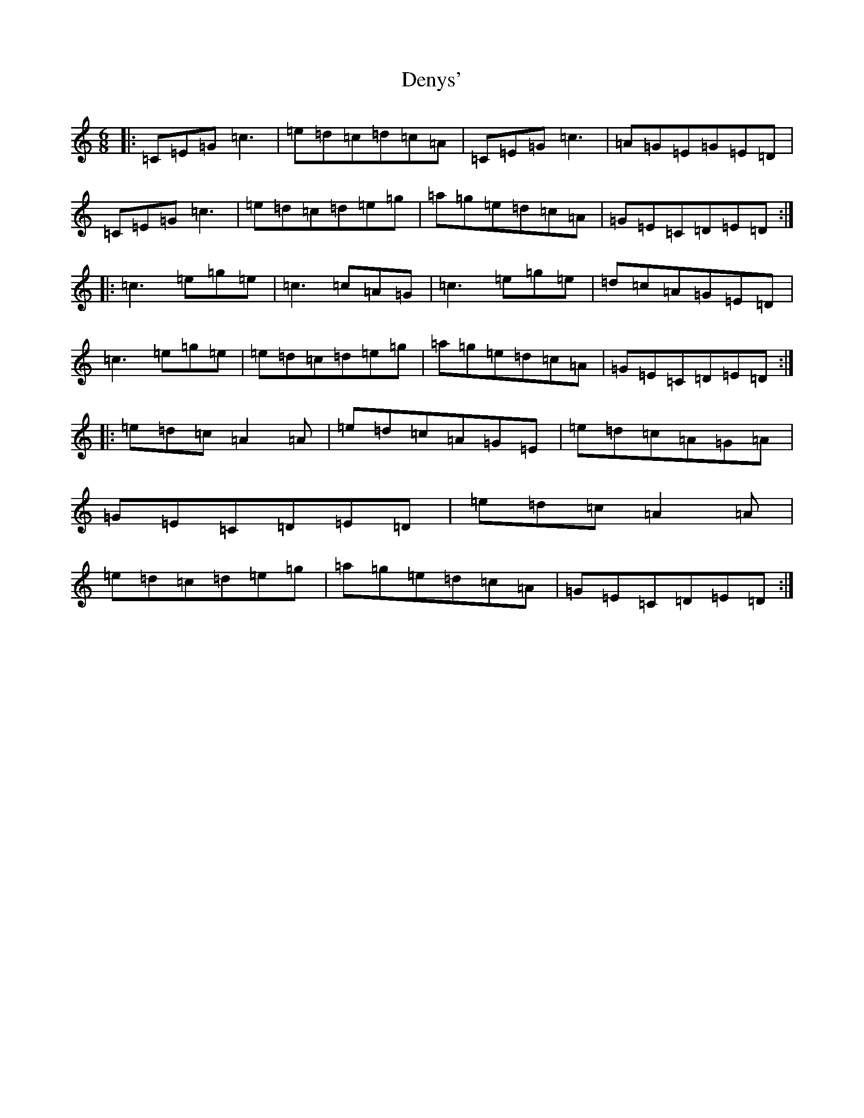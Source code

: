 X: 5097
T: Denys'
S: https://thesession.org/tunes/6589#setting6589
R: jig
M:6/8
L:1/8
K: C Major
|:=C=E=G=c3|=e=d=c=d=c=A|=C=E=G=c3|=A=G=E=G=E=D|=C=E=G=c3|=e=d=c=d=e=g|=a=g=e=d=c=A|=G=E=C=D=E=D:||:=c3=e=g=e|=c3=c=A=G|=c3=e=g=e|=d=c=A=G=E=D|=c3=e=g=e|=e=d=c=d=e=g|=a=g=e=d=c=A|=G=E=C=D=E=D:||:=e=d=c=A2=A|=e=d=c=A=G=E|=e=d=c=A=G=A|=G=E=C=D=E=D|=e=d=c=A2=A|=e=d=c=d=e=g|=a=g=e=d=c=A|=G=E=C=D=E=D:|